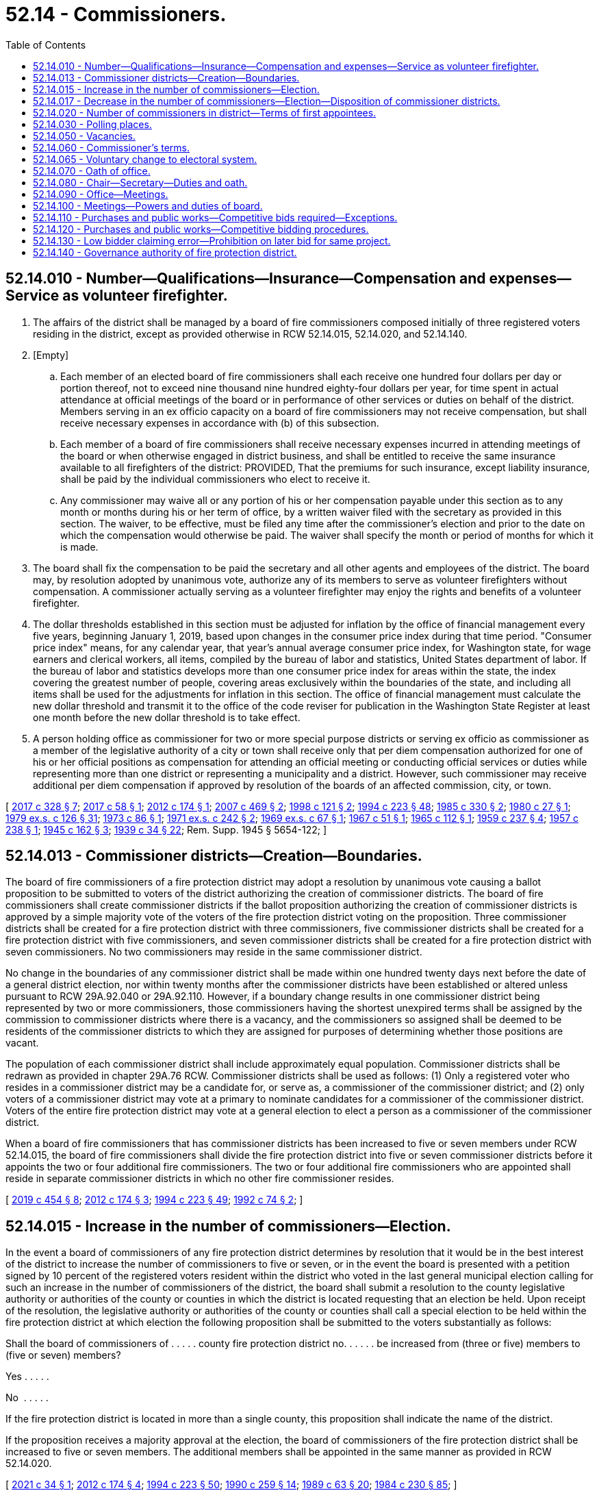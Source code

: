 = 52.14 - Commissioners.
:toc:

== 52.14.010 - Number—Qualifications—Insurance—Compensation and expenses—Service as volunteer firefighter.
. The affairs of the district shall be managed by a board of fire commissioners composed initially of three registered voters residing in the district, except as provided otherwise in RCW 52.14.015, 52.14.020, and 52.14.140.

. [Empty]
.. Each member of an elected board of fire commissioners shall each receive one hundred four dollars per day or portion thereof, not to exceed nine thousand nine hundred eighty-four dollars per year, for time spent in actual attendance at official meetings of the board or in performance of other services or duties on behalf of the district. Members serving in an ex officio capacity on a board of fire commissioners may not receive compensation, but shall receive necessary expenses in accordance with (b) of this subsection.

.. Each member of a board of fire commissioners shall receive necessary expenses incurred in attending meetings of the board or when otherwise engaged in district business, and shall be entitled to receive the same insurance available to all firefighters of the district: PROVIDED, That the premiums for such insurance, except liability insurance, shall be paid by the individual commissioners who elect to receive it.

.. Any commissioner may waive all or any portion of his or her compensation payable under this section as to any month or months during his or her term of office, by a written waiver filed with the secretary as provided in this section. The waiver, to be effective, must be filed any time after the commissioner's election and prior to the date on which the compensation would otherwise be paid. The waiver shall specify the month or period of months for which it is made.

. The board shall fix the compensation to be paid the secretary and all other agents and employees of the district. The board may, by resolution adopted by unanimous vote, authorize any of its members to serve as volunteer firefighters without compensation. A commissioner actually serving as a volunteer firefighter may enjoy the rights and benefits of a volunteer firefighter.

. The dollar thresholds established in this section must be adjusted for inflation by the office of financial management every five years, beginning January 1, 2019, based upon changes in the consumer price index during that time period. "Consumer price index" means, for any calendar year, that year's annual average consumer price index, for Washington state, for wage earners and clerical workers, all items, compiled by the bureau of labor and statistics, United States department of labor. If the bureau of labor and statistics develops more than one consumer price index for areas within the state, the index covering the greatest number of people, covering areas exclusively within the boundaries of the state, and including all items shall be used for the adjustments for inflation in this section. The office of financial management must calculate the new dollar threshold and transmit it to the office of the code reviser for publication in the Washington State Register at least one month before the new dollar threshold is to take effect.

. A person holding office as commissioner for two or more special purpose districts or serving ex officio as commissioner as a member of the legislative authority of a city or town shall receive only that per diem compensation authorized for one of his or her official positions as compensation for attending an official meeting or conducting official services or duties while representing more than one district or representing a municipality and a district. However, such commissioner may receive additional per diem compensation if approved by resolution of the boards of an affected commission, city, or town.

[ http://lawfilesext.leg.wa.gov/biennium/2017-18/Pdf/Bills/Session%20Laws/Senate/5628-S.SL.pdf?cite=2017%20c%20328%20§%207[2017 c 328 § 7]; http://lawfilesext.leg.wa.gov/biennium/2017-18/Pdf/Bills/Session%20Laws/Senate/5122.SL.pdf?cite=2017%20c%2058%20§%201[2017 c 58 § 1]; http://lawfilesext.leg.wa.gov/biennium/2011-12/Pdf/Bills/Session%20Laws/Senate/5766-S.SL.pdf?cite=2012%20c%20174%20§%201[2012 c 174 § 1]; http://lawfilesext.leg.wa.gov/biennium/2007-08/Pdf/Bills/Session%20Laws/House/1368-S.SL.pdf?cite=2007%20c%20469%20§%202[2007 c 469 § 2]; http://lawfilesext.leg.wa.gov/biennium/1997-98/Pdf/Bills/Session%20Laws/Senate/6174-S.SL.pdf?cite=1998%20c%20121%20§%202[1998 c 121 § 2]; http://lawfilesext.leg.wa.gov/biennium/1993-94/Pdf/Bills/Session%20Laws/House/2278-S.SL.pdf?cite=1994%20c%20223%20§%2048[1994 c 223 § 48]; http://leg.wa.gov/CodeReviser/documents/sessionlaw/1985c330.pdf?cite=1985%20c%20330%20§%202[1985 c 330 § 2]; http://leg.wa.gov/CodeReviser/documents/sessionlaw/1980c27.pdf?cite=1980%20c%2027%20§%201[1980 c 27 § 1]; http://leg.wa.gov/CodeReviser/documents/sessionlaw/1979ex1c126.pdf?cite=1979%20ex.s.%20c%20126%20§%2031[1979 ex.s. c 126 § 31]; http://leg.wa.gov/CodeReviser/documents/sessionlaw/1973c86.pdf?cite=1973%20c%2086%20§%201[1973 c 86 § 1]; http://leg.wa.gov/CodeReviser/documents/sessionlaw/1971ex1c242.pdf?cite=1971%20ex.s.%20c%20242%20§%202[1971 ex.s. c 242 § 2]; http://leg.wa.gov/CodeReviser/documents/sessionlaw/1969ex1c67.pdf?cite=1969%20ex.s.%20c%2067%20§%201[1969 ex.s. c 67 § 1]; http://leg.wa.gov/CodeReviser/documents/sessionlaw/1967c51.pdf?cite=1967%20c%2051%20§%201[1967 c 51 § 1]; http://leg.wa.gov/CodeReviser/documents/sessionlaw/1965c112.pdf?cite=1965%20c%20112%20§%201[1965 c 112 § 1]; http://leg.wa.gov/CodeReviser/documents/sessionlaw/1959c237.pdf?cite=1959%20c%20237%20§%204[1959 c 237 § 4]; http://leg.wa.gov/CodeReviser/documents/sessionlaw/1957c238.pdf?cite=1957%20c%20238%20§%201[1957 c 238 § 1]; http://leg.wa.gov/CodeReviser/documents/sessionlaw/1945c162.pdf?cite=1945%20c%20162%20§%203[1945 c 162 § 3]; http://leg.wa.gov/CodeReviser/documents/sessionlaw/1939c34.pdf?cite=1939%20c%2034%20§%2022[1939 c 34 § 22]; Rem. Supp. 1945 § 5654-122; ]

== 52.14.013 - Commissioner districts—Creation—Boundaries.
The board of fire commissioners of a fire protection district may adopt a resolution by unanimous vote causing a ballot proposition to be submitted to voters of the district authorizing the creation of commissioner districts. The board of fire commissioners shall create commissioner districts if the ballot proposition authorizing the creation of commissioner districts is approved by a simple majority vote of the voters of the fire protection district voting on the proposition. Three commissioner districts shall be created for a fire protection district with three commissioners, five commissioner districts shall be created for a fire protection district with five commissioners, and seven commissioner districts shall be created for a fire protection district with seven commissioners. No two commissioners may reside in the same commissioner district.

No change in the boundaries of any commissioner district shall be made within one hundred twenty days next before the date of a general district election, nor within twenty months after the commissioner districts have been established or altered unless pursuant to RCW 29A.92.040 or 29A.92.110. However, if a boundary change results in one commissioner district being represented by two or more commissioners, those commissioners having the shortest unexpired terms shall be assigned by the commission to commissioner districts where there is a vacancy, and the commissioners so assigned shall be deemed to be residents of the commissioner districts to which they are assigned for purposes of determining whether those positions are vacant.

The population of each commissioner district shall include approximately equal population. Commissioner districts shall be redrawn as provided in chapter 29A.76 RCW. Commissioner districts shall be used as follows: (1) Only a registered voter who resides in a commissioner district may be a candidate for, or serve as, a commissioner of the commissioner district; and (2) only voters of a commissioner district may vote at a primary to nominate candidates for a commissioner of the commissioner district. Voters of the entire fire protection district may vote at a general election to elect a person as a commissioner of the commissioner district.

When a board of fire commissioners that has commissioner districts has been increased to five or seven members under RCW 52.14.015, the board of fire commissioners shall divide the fire protection district into five or seven commissioner districts before it appoints the two or four additional fire commissioners. The two or four additional fire commissioners who are appointed shall reside in separate commissioner districts in which no other fire commissioner resides.

[ http://lawfilesext.leg.wa.gov/biennium/2019-20/Pdf/Bills/Session%20Laws/Senate/5266-S.SL.pdf?cite=2019%20c%20454%20§%208[2019 c 454 § 8]; http://lawfilesext.leg.wa.gov/biennium/2011-12/Pdf/Bills/Session%20Laws/Senate/5766-S.SL.pdf?cite=2012%20c%20174%20§%203[2012 c 174 § 3]; http://lawfilesext.leg.wa.gov/biennium/1993-94/Pdf/Bills/Session%20Laws/House/2278-S.SL.pdf?cite=1994%20c%20223%20§%2049[1994 c 223 § 49]; http://lawfilesext.leg.wa.gov/biennium/1991-92/Pdf/Bills/Session%20Laws/House/2305-S.SL.pdf?cite=1992%20c%2074%20§%202[1992 c 74 § 2]; ]

== 52.14.015 - Increase in the number of commissioners—Election.
In the event a board of commissioners of any fire protection district determines by resolution that it would be in the best interest of the district to increase the number of commissioners to five or seven, or in the event the board is presented with a petition signed by 10 percent of the registered voters resident within the district who voted in the last general municipal election calling for such an increase in the number of commissioners of the district, the board shall submit a resolution to the county legislative authority or authorities of the county or counties in which the district is located requesting that an election be held. Upon receipt of the resolution, the legislative authority or authorities of the county or counties shall call a special election to be held within the fire protection district at which election the following proposition shall be submitted to the voters substantially as follows:

Shall the board of commissioners of . . . . . county fire protection district no. . . . . . be increased from (three or five) members to (five or seven) members?

Yes . . . . .

No  . . . . .

If the fire protection district is located in more than a single county, this proposition shall indicate the name of the district.

If the proposition receives a majority approval at the election, the board of commissioners of the fire protection district shall be increased to five or seven members. The additional members shall be appointed in the same manner as provided in RCW 52.14.020.

[ http://lawfilesext.leg.wa.gov/biennium/2021-22/Pdf/Bills/Session%20Laws/House/1159.SL.pdf?cite=2021%20c%2034%20§%201[2021 c 34 § 1]; http://lawfilesext.leg.wa.gov/biennium/2011-12/Pdf/Bills/Session%20Laws/Senate/5766-S.SL.pdf?cite=2012%20c%20174%20§%204[2012 c 174 § 4]; http://lawfilesext.leg.wa.gov/biennium/1993-94/Pdf/Bills/Session%20Laws/House/2278-S.SL.pdf?cite=1994%20c%20223%20§%2050[1994 c 223 § 50]; http://leg.wa.gov/CodeReviser/documents/sessionlaw/1990c259.pdf?cite=1990%20c%20259%20§%2014[1990 c 259 § 14]; http://leg.wa.gov/CodeReviser/documents/sessionlaw/1989c63.pdf?cite=1989%20c%2063%20§%2020[1989 c 63 § 20]; http://leg.wa.gov/CodeReviser/documents/sessionlaw/1984c230.pdf?cite=1984%20c%20230%20§%2085[1984 c 230 § 85]; ]

== 52.14.017 - Decrease in the number of commissioners—Election—Disposition of commissioner districts.
Except as provided in RCW 52.14.020, in the event a five-member or seven-member board of commissioners of any fire protection district determines by resolution that it would be in the best interest of the fire protection district to decrease the number of commissioners from five to three or from seven to five, or in the event the board is presented with a petition signed by ten percent of the registered voters resident within the district who voted in the last general municipal election calling for such a decrease in the number of commissioners of the district, the board shall submit a resolution to the county legislative authority or authorities of the county or counties in which the district is located requesting that an election be held. Upon receipt of the resolution, the legislative authority or authorities of the county or counties shall call a special election to be held within the fire protection district at which election the following proposition shall be submitted to the voters substantially as follows:

Shall the board of commissioners of . . . . . . county fire protection district no. . . . be decreased from five (seven) members to three (five) members?

Yes . . . .

No  . . . .

If the fire protection district has commissioner districts, the commissioners of the district must pass a resolution, before the submission of the proposition to the voters, to either redistrict from five or seven commissioner districts to three or five commissioner districts or eliminate the commissioner districts. The resolution takes effect upon approval of the proposition by the voters.

If the fire protection district is located in more than a single county, this proposition shall indicate the name of the district.

If the proposition receives a majority approval at the election, the board of commissioners of the fire protection district shall be decreased to five or three members. The two members shall be decreased in accordance with RCW 52.06.085.

[ http://lawfilesext.leg.wa.gov/biennium/2011-12/Pdf/Bills/Session%20Laws/Senate/5766-S.SL.pdf?cite=2012%20c%20174%20§%205[2012 c 174 § 5]; http://lawfilesext.leg.wa.gov/biennium/1997-98/Pdf/Bills/Session%20Laws/Senate/5684-S.SL.pdf?cite=1997%20c%2043%20§%201[1997 c 43 § 1]; ]

== 52.14.020 - Number of commissioners in district—Terms of first appointees.
. In a fire protection district with elected commissioners that maintains a fire department consisting wholly of personnel employed on a full-time, fully-paid basis, there shall be five fire commissioners. A fire protection district with an annual budget of ten million dollars or more may have seven fire commissioners.

. [Empty]
.. If two positions are created on boards of fire commissioners by this section, such positions shall be filled initially as for a vacancy, except that the appointees shall draw lots, one appointee to serve until the next general fire district election after the appointment, at which two commissioners shall be elected for six-year terms, and the other appointee to serve until the second general fire district election after the appointment, at which two commissioners shall be elected for six-year terms.

.. If four positions are created on boards of fire commissioners by this section, such positions shall be filled initially as for a vacancy, except that the appointees shall draw lots, three appointees to serve until the next general fire district election after the appointment, at which three commissioners shall be elected for six-year terms and two commissioners shall be elected for four-year terms, and the other appointee to serve until the second general fire district election after the appointment, at which two commissioners shall be elected for six-year terms.

[ http://lawfilesext.leg.wa.gov/biennium/2017-18/Pdf/Bills/Session%20Laws/Senate/5628-S.SL.pdf?cite=2017%20c%20328%20§%208[2017 c 328 § 8]; http://lawfilesext.leg.wa.gov/biennium/2011-12/Pdf/Bills/Session%20Laws/Senate/5766-S.SL.pdf?cite=2012%20c%20174%20§%202[2012 c 174 § 2]; http://leg.wa.gov/CodeReviser/documents/sessionlaw/1984c230.pdf?cite=1984%20c%20230%20§%2029[1984 c 230 § 29]; http://leg.wa.gov/CodeReviser/documents/sessionlaw/1971ex1c242.pdf?cite=1971%20ex.s.%20c%20242%20§%203[1971 ex.s. c 242 § 3]; ]

== 52.14.030 - Polling places.
The polling places for a fire protection district election may be located inside or outside the boundaries of the district, as determined by the auditor of the county in which the fire protection district is located, and the elections of the fire protection district shall not be held to be irregular or void on that account.

[ http://lawfilesext.leg.wa.gov/biennium/1993-94/Pdf/Bills/Session%20Laws/House/2278-S.SL.pdf?cite=1994%20c%20223%20§%2051[1994 c 223 § 51]; http://leg.wa.gov/CodeReviser/documents/sessionlaw/1984c230.pdf?cite=1984%20c%20230%20§%2031[1984 c 230 § 31]; http://leg.wa.gov/CodeReviser/documents/sessionlaw/1939c34.pdf?cite=1939%20c%2034%20§%2024[1939 c 34 § 24]; RRS § 5654-124; ]

== 52.14.050 - Vacancies.
Vacancies on a board of fire commissioners shall occur as provided in chapter 42.12 RCW. In addition, if a fire commissioner is absent from the district for three consecutive regularly scheduled meetings unless by permission of the board, the office shall be declared vacant by the board of commissioners. However, such an action shall not be taken unless the commissioner is notified by mail after two consecutive unexcused absences that the position will be declared vacant if the commissioner is absent without being excused from the next regularly scheduled meeting. Vacancies on a board of fire commissioners shall be filled as provided in chapter 42.12 RCW.

[ http://lawfilesext.leg.wa.gov/biennium/1993-94/Pdf/Bills/Session%20Laws/House/2278-S.SL.pdf?cite=1994%20c%20223%20§%2052[1994 c 223 § 52]; http://leg.wa.gov/CodeReviser/documents/sessionlaw/1989c63.pdf?cite=1989%20c%2063%20§%2021[1989 c 63 § 21]; http://leg.wa.gov/CodeReviser/documents/sessionlaw/1984c238.pdf?cite=1984%20c%20238%20§%202[1984 c 238 § 2]; http://leg.wa.gov/CodeReviser/documents/sessionlaw/1977c64.pdf?cite=1977%20c%2064%20§%201[1977 c 64 § 1]; http://leg.wa.gov/CodeReviser/documents/sessionlaw/1974ex1c17.pdf?cite=1974%20ex.s.%20c%2017%20§%201[1974 ex.s. c 17 § 1]; http://leg.wa.gov/CodeReviser/documents/sessionlaw/1971ex1c153.pdf?cite=1971%20ex.s.%20c%20153%20§%201[1971 ex.s. c 153 § 1]; http://leg.wa.gov/CodeReviser/documents/sessionlaw/1939c34.pdf?cite=1939%20c%2034%20§%2026[1939 c 34 § 26]; RRS § 5654-126; ]

== 52.14.060 - Commissioner's terms.
The initial three members of the board of fire commissioners shall be elected at the same election as when the ballot proposition is submitted to the voters authorizing the creation of the fire protection district. If the district is not authorized to be created, the election of the initial fire commissioners shall be null and void. If the district is authorized to be created, the initial fire commissioners shall take office immediately when qualified. Candidates shall file for each of the three separate fire commissioner positions. Elections shall be held as provided in chapter 29A.52 RCW, with the county auditor opening up a special filing period as provided in RCW 29A.24.171 and 29A.24.181, as if there were a vacancy. The person who receives the greatest number of votes for each position shall be elected to that position. The terms of office of the initial fire commissioners shall be staggered as follows: (1) The person who is elected receiving the greatest number of votes shall be elected to a six-year term of office if the election is held in an odd-numbered year or a five-year term of office if the election is held in an even-numbered year; (2) the person who is elected receiving the next greatest number of votes shall be elected to a four-year term of office if the election is held in an odd-numbered year or a three-year term of office if the election is held in an even-numbered year; and (3) the other person who is elected shall be elected to a two-year term of office if the election is held in an odd-numbered year or a one-year term of office if the election is held in an even-numbered year. The initial commissioners shall take office immediately when elected and qualified and their terms of office shall be calculated from the first day of January in the year following their election.

The term of office of each subsequent commissioner shall be six years. Each commissioner shall serve until a successor is elected and qualified and assumes office in accordance with RCW 29A.60.280.

[ http://lawfilesext.leg.wa.gov/biennium/2015-16/Pdf/Bills/Session%20Laws/House/1806-S.SL.pdf?cite=2015%20c%2053%20§%2075[2015 c 53 § 75]; http://lawfilesext.leg.wa.gov/biennium/1993-94/Pdf/Bills/Session%20Laws/House/2278-S.SL.pdf?cite=1994%20c%20223%20§%2053[1994 c 223 § 53]; http://leg.wa.gov/CodeReviser/documents/sessionlaw/1989c63.pdf?cite=1989%20c%2063%20§%2022[1989 c 63 § 22]; http://leg.wa.gov/CodeReviser/documents/sessionlaw/1984c230.pdf?cite=1984%20c%20230%20§%2033[1984 c 230 § 33]; http://leg.wa.gov/CodeReviser/documents/sessionlaw/1979ex1c126.pdf?cite=1979%20ex.s.%20c%20126%20§%2033[1979 ex.s. c 126 § 33]; http://leg.wa.gov/CodeReviser/documents/sessionlaw/1939c34.pdf?cite=1939%20c%2034%20§%2027[1939 c 34 § 27]; RRS § 5654-127; ]

== 52.14.065 - Voluntary change to electoral system.
The board of fire commissioners of a fire protection district may authorize a change to its electoral system pursuant to RCW 29A.92.040 by majority vote.

[ http://lawfilesext.leg.wa.gov/biennium/2017-18/Pdf/Bills/Session%20Laws/Senate/6002-S.SL.pdf?cite=2018%20c%20113%20§%20208[2018 c 113 § 208]; ]

== 52.14.070 - Oath of office.
Before beginning the duties of office, each fire commissioner shall take and subscribe the official oath for the faithful discharge of the duties of office as required by RCW 29A.04.133, which oath shall be filed in the office of the auditor of the county in which all, or the largest portion of, the district is located.

[ http://lawfilesext.leg.wa.gov/biennium/2015-16/Pdf/Bills/Session%20Laws/House/1806-S.SL.pdf?cite=2015%20c%2053%20§%2076[2015 c 53 § 76]; http://leg.wa.gov/CodeReviser/documents/sessionlaw/1989c63.pdf?cite=1989%20c%2063%20§%2023[1989 c 63 § 23]; http://leg.wa.gov/CodeReviser/documents/sessionlaw/1986c167.pdf?cite=1986%20c%20167%20§%2022[1986 c 167 § 22]; http://leg.wa.gov/CodeReviser/documents/sessionlaw/1984c230.pdf?cite=1984%20c%20230%20§%2034[1984 c 230 § 34]; http://leg.wa.gov/CodeReviser/documents/sessionlaw/1939c34.pdf?cite=1939%20c%2034%20§%2029[1939 c 34 § 29]; RRS § 5654-129; ]

== 52.14.080 - Chair—Secretary—Duties and oath.
The fire commissioners shall elect a chair from their number and shall appoint a secretary of the district, who may or may not be a member of the board, for such term as they shall by resolution determine. The secretary, if a member of the board, shall not receive additional compensation for serving as secretary.

The secretary of the district shall keep a record of the proceedings of the board, shall perform other duties as prescribed by the board or by law, and shall take and subscribe an official oath similar to that of the fire commissioners which oath shall be filed in the same office as that of the commissioners.

[ http://lawfilesext.leg.wa.gov/biennium/2009-10/Pdf/Bills/Session%20Laws/Senate/6239-S.SL.pdf?cite=2010%20c%208%20§%2015003[2010 c 8 § 15003]; http://leg.wa.gov/CodeReviser/documents/sessionlaw/1984c230.pdf?cite=1984%20c%20230%20§%2035[1984 c 230 § 35]; http://leg.wa.gov/CodeReviser/documents/sessionlaw/1965c112.pdf?cite=1965%20c%20112%20§%202[1965 c 112 § 2]; http://leg.wa.gov/CodeReviser/documents/sessionlaw/1939c34.pdf?cite=1939%20c%2034%20§%2030[1939 c 34 § 30]; RRS § 5654-130; ]

== 52.14.090 - Office—Meetings.
. The office of the fire commissioners and principal place of business of the district shall be at some place within the county in which the district is situated, to be designated by the board of fire commissioners.

. The board shall hold regular monthly meetings at a place and date as it determines by resolution, and may adjourn its meetings as required for the proper transaction of business. Special meetings of the board shall be called at any time under the provisions of RCW 42.30.080.

[ http://leg.wa.gov/CodeReviser/documents/sessionlaw/1984c230.pdf?cite=1984%20c%20230%20§%2036[1984 c 230 § 36]; http://leg.wa.gov/CodeReviser/documents/sessionlaw/1947c254.pdf?cite=1947%20c%20254%20§%208[1947 c 254 § 8]; http://leg.wa.gov/CodeReviser/documents/sessionlaw/1939c34.pdf?cite=1939%20c%2034%20§%2031[1939 c 34 § 31]; Rem. Supp. 1947 § 5654-131; ]

== 52.14.100 - Meetings—Powers and duties of board.
All meetings of the board of fire commissioners shall be conducted in accordance with chapter 42.30 RCW and a majority constitutes a quorum for the transaction of business. All records of the board shall be open to inspection in accordance with chapter 42.56 RCW. The board has the power and duty to adopt a seal of the district, to manage and conduct the business affairs of the district, to make and execute all necessary contracts, to employ any necessary services, and to adopt reasonable rules to govern the district and to perform its functions, and generally to perform all such acts as may be necessary to carry out the objects of the creation of the district.

[ http://lawfilesext.leg.wa.gov/biennium/2005-06/Pdf/Bills/Session%20Laws/House/1133-S.SL.pdf?cite=2005%20c%20274%20§%20326[2005 c 274 § 326]; http://leg.wa.gov/CodeReviser/documents/sessionlaw/1984c230.pdf?cite=1984%20c%20230%20§%2037[1984 c 230 § 37]; http://leg.wa.gov/CodeReviser/documents/sessionlaw/1939c34.pdf?cite=1939%20c%2034%20§%2032[1939 c 34 § 32]; RRS § 5654-132; ]

== 52.14.110 - Purchases and public works—Competitive bids required—Exceptions.
Insofar as practicable, purchases and any public works by the district shall be based on competitive bids. A formal sealed bid procedure shall be used as standard procedure for purchases and contracts for purchases executed by the board of commissioners. Formal sealed bidding shall not be required for:

. The purchase of any materials, supplies, or equipment if the cost will not exceed the sum of forty thousand dollars. However, whenever the estimated cost does not exceed seventy-five thousand dollars, the commissioners may by resolution use the process provided in RCW 39.04.190 to award contracts;

. Contracting for work to be done involving the construction or improvement of a fire station or other buildings where the estimated cost will not exceed the sum of thirty thousand dollars, which includes the costs of labor, material, and equipment;

. Contracts using the small works roster process under RCW 39.04.155; and

. Any contract for purchases or public work pursuant to RCW 39.04.280 if an exemption contained within that section applies to the purchase or public work.

[ http://lawfilesext.leg.wa.gov/biennium/2019-20/Pdf/Bills/Session%20Laws/Senate/5418-S.SL.pdf?cite=2019%20c%20434%20§%2012[2019 c 434 § 12]; http://lawfilesext.leg.wa.gov/biennium/2009-10/Pdf/Bills/Session%20Laws/House/1847-S.SL.pdf?cite=2009%20c%20229%20§%209[2009 c 229 § 9]; http://lawfilesext.leg.wa.gov/biennium/2001-02/Pdf/Bills/Session%20Laws/House/1173.SL.pdf?cite=2001%20c%2079%20§%201[2001 c 79 § 1]; http://lawfilesext.leg.wa.gov/biennium/1999-00/Pdf/Bills/Session%20Laws/Senate/6347-S.SL.pdf?cite=2000%20c%20138%20§%20209[2000 c 138 § 209]; http://lawfilesext.leg.wa.gov/biennium/1997-98/Pdf/Bills/Session%20Laws/House/2077-S.SL.pdf?cite=1998%20c%20278%20§%205[1998 c 278 § 5]; http://lawfilesext.leg.wa.gov/biennium/1993-94/Pdf/Bills/Session%20Laws/Senate/5048-S.SL.pdf?cite=1993%20c%20198%20§%2011[1993 c 198 § 11]; http://leg.wa.gov/CodeReviser/documents/sessionlaw/1984c238.pdf?cite=1984%20c%20238%20§%203[1984 c 238 § 3]; ]

== 52.14.120 - Purchases and public works—Competitive bidding procedures.
. Notice of the call for bids shall be given by publishing the notice in a newspaper of general circulation within the district at least thirteen days before the last date upon which bids will be received. If no bid is received on the first call, the commissioners may readvertise and make a second call, or may enter into a contract without a further call.

. A public work involving three or more specialty contractors requires that the district retain the services of a general contractor as defined in RCW 18.27.010.

[ http://lawfilesext.leg.wa.gov/biennium/1993-94/Pdf/Bills/Session%20Laws/Senate/5048-S.SL.pdf?cite=1993%20c%20198%20§%2012[1993 c 198 § 12]; http://leg.wa.gov/CodeReviser/documents/sessionlaw/1984c238.pdf?cite=1984%20c%20238%20§%204[1984 c 238 § 4]; ]

== 52.14.130 - Low bidder claiming error—Prohibition on later bid for same project.
A low bidder who claims error and fails to enter into a contract with a fire protection district for a public works project is prohibited from bidding on the same project if a second or subsequent call for bids is made for the project.

[ http://lawfilesext.leg.wa.gov/biennium/1995-96/Pdf/Bills/Session%20Laws/Senate/5757-S2.SL.pdf?cite=1996%20c%2018%20§%2010[1996 c 18 § 10]; ]

== 52.14.140 - Governance authority of fire protection district.
. The members of the legislative authority of a city or town shall serve ex officio, by virtue of their office, as the fire commissioners of a fire protection district created under RCW 52.02.160.

. The legislative authority of a city or town may, within the initial resolution establishing the district's formation, relinquish governance authority of a fire protection district created under chapter 328, Laws of 2017 to an independently elected board of commissioners to be elected in accordance with RCW 52.14.060.

. [Empty]
.. The legislative authority of a city or town may, by a majority vote of its members in an open public meeting, relinquish governance authority of a fire protection district created under chapter 328, Laws of 2017 to an appointed board of three fire commissioners at any time after formation. Each appointed commissioner serves until successors are elected at the next qualified election.

At the next qualified election, the person who receives the greatest number of votes for each commissioner position is elected to that position. The terms of office for the initial elected fire commissioners are staggered as follows:

... The person who is elected receiving the greatest number of votes is elected to a six-year term of office if the election is held in an odd-numbered year, or a five-year term of office if the election is held in an even-numbered year;

... The person who is elected receiving the next greatest number of votes is elected to a four-year term of office if the election is held in an odd-numbered year, or a three-year term of office if the election is held in an even-numbered year; and 

... The other person who is elected is elected to a two-year term of office if the election is held in an odd-numbered year, or a one-year term of office if the election is held in an even-numbered year. The term of office for each subsequent commissioner is six years.

.. If the legislative authority of a city or town relinquishes governance authority of a fire protection district after formation under this section, and that fire protection district maintains a fire department consisting wholly of personnel employed on a full-time, fully paid basis, that district shall have five fire commissioners. The terms of office for the initial elected fire commissioners are staggered as follows:

... The two people elected receiving the two greatest number of votes are elected to six-year terms of office if the election is held in an odd-numbered year, or five-year terms of office if the election is held in an even-numbered year;

... The two people who are elected receiving the next two greatest number of votes are elected to four-year terms of office if the election is held in an odd-numbered year, or three-year terms of office if the election is held in an even-numbered year; and

... The other person who is elected is elected to a two-year term of office if the election is held in an odd-numbered year, or a one-year term of office if the election is held in an even-numbered year. The term of office for each subsequent commissioner is six years.

.. If the legislative authority of a city or town relinquishes governance authority of a fire protection district after formation under this section, and that fire protection district has an annual budget of ten million dollars or more, that district must have seven fire commissioners. The terms of office for the initial elected fire commissioners are staggered as follows:

... The three people who are elected receiving the three greatest number of votes are elected to six-year terms of office if the election is held in an odd-numbered year, or five-year terms of office if the election is held in an even-numbered year;

... The two people who are elected receiving the next two greatest number of votes are elected to four-year terms of office if the election is held in an odd-numbered year, or three-year terms of office if the election is held in an even-numbered year; and

... The other two people who are elected are elected to two-year terms of office if the election is held in an odd-numbered year, or one-year terms of office if the election is held in an even-numbered year. The term of office for each subsequent commissioner is six years.

[ http://lawfilesext.leg.wa.gov/biennium/2017-18/Pdf/Bills/Session%20Laws/Senate/5628-S.SL.pdf?cite=2017%20c%20328%20§%206[2017 c 328 § 6]; ]

